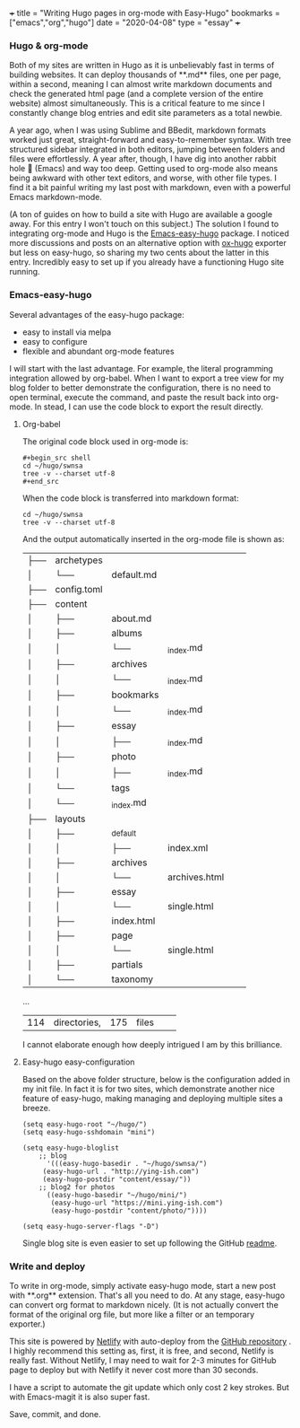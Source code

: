 +++
title = "Writing Hugo pages in org-mode with Easy-Hugo"
bookmarks = ["emacs","org","hugo"]
date = "2020-04-08"
type = "essay"
+++

*** Hugo & org-mode

Both of my sites are written in Hugo as it is unbelievably fast in terms of building websites. It can deploy thousands of **.md** files, one per page, within a second, meaning I can almost write markdown documents and check the generated html page (and a complete version of the entire website) almost simultaneously. This is a critical feature to me since I constantly change blog entries and edit site parameters as a total newbie. 

A year ago, when I was using Sublime and BBedit, markdown formats worked just great, straight-forward and easy-to-remember syntax. With tree structured sidebar integrated in both editors, jumping between folders and files were effortlessly. A year after, though, I have dig into another rabbit hole 🐇 (Emacs) and way too deep. Getting used to org-mode also means being awkward with other text editors, and worse, with other file types. I find it a bit painful writing my last post with markdown, even with a powerful Emacs markdown-mode.

(A ton of guides on how to build a site with Hugo are available a google away. For this entry I won't touch on this subject.) The solution I found to integrating org-mode and Hugo is the [[https://github.com/masasam/emacs-easy-hugo][Emacs-easy-hugo]] package. I noticed more discussions and posts on an alternative option with [[https://github.com/kaushalmodi/ox-hugo][ox-hugo]] exporter but less on easy-hugo, so sharing my two cents about the latter in this entry. Incredibly easy to set up if you already have a functioning Hugo site running.

*** Emacs-easy-hugo 

Several advantages of the easy-hugo package:
- easy to install via melpa 
- easy to configure 
- flexible and abundant org-mode features

I will start with the last advantage. For example, the literal programming integration allowed by org-babel. When I want to export a tree view for my blog folder to better demonstrate the configuration, there is no need to open terminal, execute the command, and paste the result back into org-mode. In stead, I can use the code block to export the result directly. 

**** Org-babel
The original code block used in org-mode is:

#+BEGIN_EXAMPLE
#+begin_src shell
cd ~/hugo/swnsa
tree -v --charset utf-8
#+end_src
#+END_EXAMPLE

When the code block is transferred into markdown format:
#+begin_src shell
cd ~/hugo/swnsa
tree -v --charset utf-8
#+end_src

And the output automatically inserted in the org-mode file is shown as:
#+RESULTS:
| ├── | archetypes    |                     |                                     |            |            |
| │   | └──           | default.md          |                                     |            |            |
| ├── | config.toml   |                     |                                     |            |            |
| ├── | content       |                     |                                     |            |            |
| │   | ├──           | about.md            |                                     |            |            |
| │   | ├──           | albums              |                                     |            |            |
| │   | │             | └──                 | _index.md                           |            |            |
| │   | ├──           | archives            |                                     |            |            |
| │   | │             | └──                 | _index.md                           |            |            |
| │   | ├──           | bookmarks           |                                     |            |            |
| │   | │             | └──                 | _index.md                           |            |            |
| │   | ├──           | essay               |                                     |            |            |
| │   | │             | ├──                 | _index.md                           |            |            |
| │   | ├──           | photo               |                                     |            |            |
| │   | │             | ├──                 | _index.md                           |            |            |
| │   | └──           | tags                |                                     |            |            |
| │   | └──           | _index.md           |                                     |            |            |
| ├── | layouts       |                     |                                     |            |            |
| │   | ├──           | _default            |                                     |            |            |
| │   | │             | ├──                 | index.xml                           |            |            |
| │   | ├──           | archives            |                                     |            |            |
| │   | │             | └──                 | archives.html                       |            |            |
| │   | ├──           | essay               |                                     |            |            |
| │   | │             | └──                 | single.html                         |            |            |
| │   | ├──           | index.html          |                                     |            |            |
| │   | ├──           | page                |                                     |            |            |
| │   | │             | └──                 | single.html                         |            |            |
| │   | ├──           | partials            |                                     |            |            |
| │   | └──           | taxonomy            |                                     |            |            |
...
| 114 | directories,  | 175                 | files                               |            |            |


I cannot elaborate enough how deeply intrigued I am by this brilliance. 

**** Easy-hugo easy-configuration 
Based on the above folder structure, below is the configuration added in my init file. In fact it is for two sites, which demonstrate another nice feature of easy-hugo, making managing and deploying multiple sites a breeze.

#+BEGIN_EXAMPLE
(setq easy-hugo-root "~/hugo/")
(setq easy-hugo-sshdomain "mini")

(setq easy-hugo-bloglist
	;; blog
      '(((easy-hugo-basedir . "~/hugo/swnsa/")
	 (easy-hugo-url . "http://ying-ish.com")
	 (easy-hugo-postdir "content/essay/"))
	;; blog2 for photos
	  ((easy-hugo-basedir "~/hugo/mini/")
	   (easy-hugo-url "https://mini.ying-ish.com")
	   (easy-hugo-postdir "content/photo/"))))

(setq easy-hugo-server-flags "-D")
#+END_EXAMPLE

Single blog site is even easier to set up following the GitHub [[https://github.com/masasam/emacs-easy-hugo#sample-configuration][readme]].

*** Write and deploy 
To write in org-mode, simply activate easy-hugo mode, start a new post with **.org** extension. That's all you need to do. At any stage, easy-hugo can convert org format to markdown nicely. (It is not actually convert the format of the original org file, but more like a filter or an temporary exporter.)

This site is powered by [[https://www.netlify.com/][Netlify]] with auto-deploy from the [[https://github.com/wpix/swnsa][GitHub repository]] . I highly recommend this setting as, first, it is free, and second, Netlify is really fast. Without Netlify, I may need to wait for 2-3 minutes for GitHub page to deploy but with Netlify it never cost more than 30 seconds. 

I have a script to automate the git update which only cost 2 key strokes. But with Emacs-magit it is also super fast. 

Save, commit, and done.
